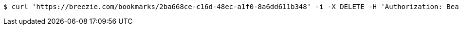 [source,bash]
----
$ curl 'https://breezie.com/bookmarks/2ba668ce-c16d-48ec-a1f0-8a6dd611b348' -i -X DELETE -H 'Authorization: Bearer: 0b79bab50daca910b000d4f1a2b675d604257e42'
----